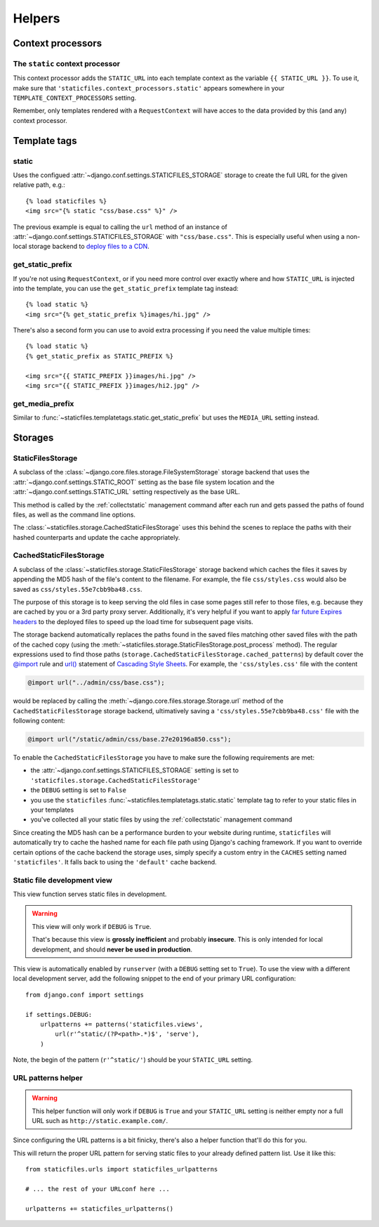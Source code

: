 =======
Helpers
=======

.. module:: staticfiles
   :synopsis: An app for handling static files.

Context processors
==================

The ``static`` context processor
--------------------------------

.. function:: context_processors.static

This context processor adds the ``STATIC_URL`` into each template
context as the variable ``{{ STATIC_URL }}``. To use it, make sure that
``'staticfiles.context_processors.static'`` appears somewhere in your
``TEMPLATE_CONTEXT_PROCESSORS`` setting.

Remember, only templates rendered with a ``RequestContext`` will have
acces to the data provided by this (and any) context processor.

Template tags
=============

.. highlight:: html+django

static
------

.. function:: templatetags.staticfiles.static

.. versionadded:: 1.1

Uses the configued :attr:`~django.conf.settings.STATICFILES_STORAGE` storage
to create the full URL for the given relative path, e.g.::

    {% load staticfiles %}
    <img src="{% static "css/base.css" %}" />

The previous example is equal to calling the ``url`` method of an instance of
:attr:`~django.conf.settings.STATICFILES_STORAGE` with ``"css/base.css"``.
This is especially useful when using a non-local storage backend to `deploy
files to a CDN`_.

.. _`deploy files to a CDN`: https://docs.djangoproject.com/en/dev/howto/static-files/#serving-static-files-from-a-cloud-service-or-cdn

get_static_prefix
-----------------

.. function:: templatetags.static.get_static_prefix

If you're not using ``RequestContext``, or if you need more control over
exactly where and how ``STATIC_URL`` is injected into the template,
you can use the ``get_static_prefix`` template tag instead::

   {% load static %}
   <img src="{% get_static_prefix %}images/hi.jpg" />

There's also a second form you can use to avoid extra processing if you need
the value multiple times::

   {% load static %}
   {% get_static_prefix as STATIC_PREFIX %}

   <img src="{{ STATIC_PREFIX }}images/hi.jpg" />
   <img src="{{ STATIC_PREFIX }}images/hi2.jpg" />

get_media_prefix
----------------

.. function:: templatetags.static.get_media_prefix

Similar to :func:`~staticfiles.templatetags.static.get_static_prefix` but
uses the ``MEDIA_URL`` setting instead.

Storages
========

StaticFilesStorage
------------------

.. class:: storage.StaticFilesStorage

   A subclass of the :class:`~django.core.files.storage.FileSystemStorage`
   storage backend that uses the :attr:`~django.conf.settings.STATIC_ROOT`
   setting as the base file system location and the
   :attr:`~django.conf.settings.STATIC_URL` setting respectively as the base
   URL.

   .. method:: post_process(paths, **options)

   .. versionadded:: 1.1

   This method is called by the :ref:`collectstatic` management command
   after each run and gets passed the paths of found files, as well as the
   command line options.

   The :class:`~staticfiles.storage.CachedStaticFilesStorage` uses this
   behind the scenes to replace the paths with their hashed counterparts
   and update the cache appropriately.

CachedStaticFilesStorage
------------------------

.. class:: storage.CachedStaticFilesStorage

   .. versionadded:: 1.1

   A subclass of the :class:`~staticfiles.storage.StaticFilesStorage`
   storage backend which caches the files it saves by appending the MD5 hash
   of the file's content to the filename. For example, the file
   ``css/styles.css`` would also be saved as ``css/styles.55e7cbb9ba48.css``.

   The purpose of this storage is to keep serving the old files in case some
   pages still refer to those files, e.g. because they are cached by you or
   a 3rd party proxy server. Additionally, it's very helpful if you want to
   apply `far future Expires headers`_ to the deployed files to speed up the
   load time for subsequent page visits.

   The storage backend automatically replaces the paths found in the saved
   files matching other saved files with the path of the cached copy (using
   the :meth:`~staticfiles.storage.StaticFilesStorage.post_process`
   method). The regular expressions used to find those paths
   (``storage.CachedStaticFilesStorage.cached_patterns``)
   by default cover the `@import`_ rule and `url()`_ statement of `Cascading
   Style Sheets`_. For example, the ``'css/styles.css'`` file with the
   content

   .. code-block:: css+django

       @import url("../admin/css/base.css");

   would be replaced by calling the
   :meth:`~django.core.files.storage.Storage.url`
   method of the ``CachedStaticFilesStorage`` storage backend, ultimatively
   saving a ``'css/styles.55e7cbb9ba48.css'`` file with the following
   content:

   .. code-block:: css+django

       @import url("/static/admin/css/base.27e20196a850.css");

   To enable the ``CachedStaticFilesStorage`` you have to make sure the
   following requirements are met:

   * the :attr:`~django.conf.settings.STATICFILES_STORAGE` setting is set to
     ``'staticfiles.storage.CachedStaticFilesStorage'``
   * the ``DEBUG`` setting is set to ``False``
   * you use the ``staticfiles``
     :func:`~staticfiles.templatetags.static.static` template
     tag to refer to your static files in your templates
   * you've collected all your static files by using the
     :ref:`collectstatic` management command

   Since creating the MD5 hash can be a performance burden to your website
   during runtime, ``staticfiles`` will automatically try to cache the
   hashed name for each file path using Django's caching framework. If you
   want to override certain options of the cache backend the storage uses,
   simply specify a custom entry in the ``CACHES`` setting named
   ``'staticfiles'``. It falls back to using the ``'default'`` cache backend.

.. _`far future Expires headers`: http://developer.yahoo.com/performance/rules.html#expires
.. _`@import`: http://www.w3.org/TR/CSS2/cascade.html#at-import
.. _`url()`: http://www.w3.org/TR/CSS2/syndata.html#uri
.. _`Cascading Style Sheets`: http://www.w3.org/Style/CSS/


.. _staticfiles-development-view:

Static file development view
----------------------------

.. highlight:: python

.. function:: staticfiles.views.serve(request, path)

This view function serves static files in development.

.. warning::

   This view will only work if ``DEBUG`` is ``True``.

   That's because this view is **grossly inefficient** and probably
   **insecure**. This is only intended for local development, and should
   **never be used in production**.

This view is automatically enabled by ``runserver`` (with a
``DEBUG`` setting set to ``True``). To use the view with a different
local development server, add the following snippet to the end of your
primary URL configuration::

  from django.conf import settings

  if settings.DEBUG:
      urlpatterns += patterns('staticfiles.views',
          url(r'^static/(?P<path>.*)$', 'serve'),
      )

Note, the begin of the pattern (``r'^static/'``) should be your
``STATIC_URL`` setting.

URL patterns helper
-------------------

.. function:: staticfiles.urls.staticfiles_urlpatterns()

.. warning::

   This helper function will only work if ``DEBUG`` is ``True``
   and your ``STATIC_URL`` setting is neither empty nor a full
   URL such as ``http://static.example.com/``.

Since configuring the URL patterns is a bit finicky, there's also a helper
function that'll do this for you.

This will return the proper URL pattern for serving static files to your
already defined pattern list. Use it like this::

  from staticfiles.urls import staticfiles_urlpatterns

  # ... the rest of your URLconf here ...

  urlpatterns += staticfiles_urlpatterns()
